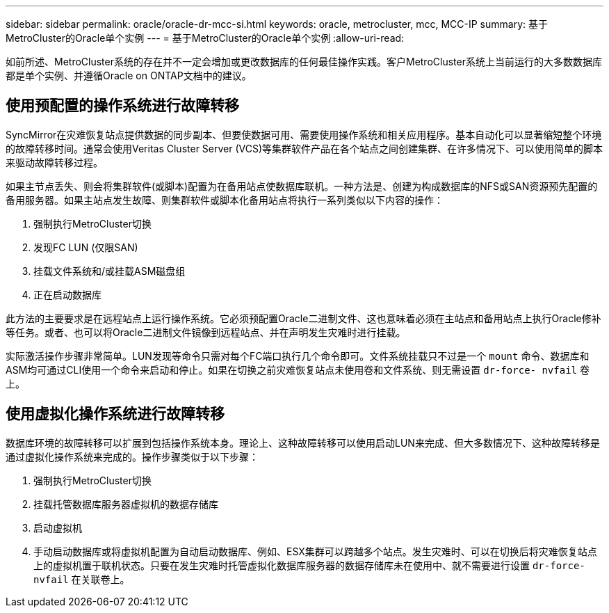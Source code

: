 ---
sidebar: sidebar 
permalink: oracle/oracle-dr-mcc-si.html 
keywords: oracle, metrocluster, mcc, MCC-IP 
summary: 基于MetroCluster的Oracle单个实例 
---
= 基于MetroCluster的Oracle单个实例
:allow-uri-read: 


[role="lead"]
如前所述、MetroCluster系统的存在并不一定会增加或更改数据库的任何最佳操作实践。客户MetroCluster系统上当前运行的大多数数据库都是单个实例、并遵循Oracle on ONTAP文档中的建议。



== 使用预配置的操作系统进行故障转移

SyncMirror在灾难恢复站点提供数据的同步副本、但要使数据可用、需要使用操作系统和相关应用程序。基本自动化可以显著缩短整个环境的故障转移时间。通常会使用Veritas Cluster Server (VCS)等集群软件产品在各个站点之间创建集群、在许多情况下、可以使用简单的脚本来驱动故障转移过程。

如果主节点丢失、则会将集群软件(或脚本)配置为在备用站点使数据库联机。一种方法是、创建为构成数据库的NFS或SAN资源预先配置的备用服务器。如果主站点发生故障、则集群软件或脚本化备用站点将执行一系列类似以下内容的操作：

. 强制执行MetroCluster切换
. 发现FC LUN (仅限SAN)
. 挂载文件系统和/或挂载ASM磁盘组
. 正在启动数据库


此方法的主要要求是在远程站点上运行操作系统。它必须预配置Oracle二进制文件、这也意味着必须在主站点和备用站点上执行Oracle修补等任务。或者、也可以将Oracle二进制文件镜像到远程站点、并在声明发生灾难时进行挂载。

实际激活操作步骤非常简单。LUN发现等命令只需对每个FC端口执行几个命令即可。文件系统挂载只不过是一个 `mount` 命令、数据库和ASM均可通过CLI使用一个命令来启动和停止。如果在切换之前灾难恢复站点未使用卷和文件系统、则无需设置 `dr-force- nvfail` 卷上。



== 使用虚拟化操作系统进行故障转移

数据库环境的故障转移可以扩展到包括操作系统本身。理论上、这种故障转移可以使用启动LUN来完成、但大多数情况下、这种故障转移是通过虚拟化操作系统来完成的。操作步骤类似于以下步骤：

. 强制执行MetroCluster切换
. 挂载托管数据库服务器虚拟机的数据存储库
. 启动虚拟机
. 手动启动数据库或将虚拟机配置为自动启动数据库、例如、ESX集群可以跨越多个站点。发生灾难时、可以在切换后将灾难恢复站点上的虚拟机置于联机状态。只要在发生灾难时托管虚拟化数据库服务器的数据存储库未在使用中、就不需要进行设置 `dr-force- nvfail` 在关联卷上。

